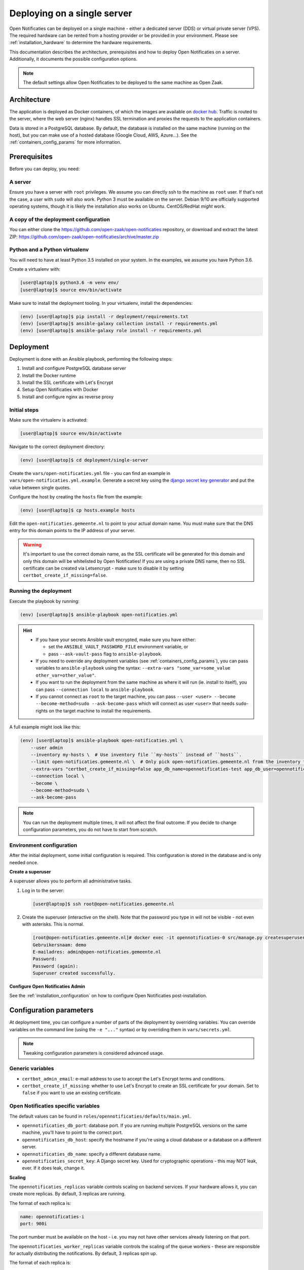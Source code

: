 .. _deployment_containers:

============================
Deploying on a single server
============================

Open Notificaties can be deployed on a single machine - either a dedicated server
(DDS) or virtual private server (VPS). The required hardware can be rented from a
hosting provider or be provided in your environment. Please see
:ref:`installation_hardware` to determine the hardware requirements.

This documentation describes the architecture, prerequisites and how to deploy
Open Notificaties on a server. Additionally, it documents the possible configuration
options.

.. note:: The default settings allow Open Notificaties to be deployed to the same
   machine as Open Zaak.

Architecture
============

The application is deployed as Docker containers, of which the images are
available on `docker hub`_. Traffic is routed to the server, where the web
server (nginx) handles SSL termination and proxies the requests to the
application containers.

Data is stored in a PostgreSQL database. By default, the database is installed
on the same machine (running on the host), but you can make use of a hosted
database (Google Cloud, AWS, Azure...). See the :ref:`containers_config_params`
for more information.

Prerequisites
=============

Before you can deploy, you need:

A server
--------

Ensure you have a server with ``root`` privileges. We assume you can directly
ssh to the machine as ``root`` user. If that's not the case, a user with
``sudo`` will also work. Python 3 must be available on the server. Debian 9/10
are officially supported operating systems, though it is likely the
installation also works on Ubuntu. CentOS/RedHat *might* work.

.. _deployment_containers_tooling:

A copy of the deployment configuration
--------------------------------------

You can either clone the https://github.com/open-zaak/open-notificaties
repository, or download and extract the latest ZIP:
https://github.com/open-zaak/open-notificaties/archive/master.zip

Python and a Python virtualenv
------------------------------

You will need to have at least Python 3.5 installed on your system. In the
examples, we assume you have Python 3.6.

Create a virtualenv with:

.. code-block:: shell

    [user@laptop]$ python3.6 -m venv env/
    [user@laptop]$ source env/bin/activate

Make sure to install the deployment tooling. In your virtualenv, install the
dependencies:

.. code-block:: shell

    (env) [user@laptop]$ pip install -r deployment/requirements.txt
    (env) [user@laptop]$ ansible-galaxy collection install -r requirements.yml
    (env) [user@laptop]$ ansible-galaxy role install -r requirements.yml

Deployment
==========

Deployment is done with an Ansible playbook, performing the following steps:

1. Install and configure PostgreSQL database server
2. Install the Docker runtime
3. Install the SSL certificate with Let's Encrypt
4. Setup Open Notificaties with Docker
5. Install and configure nginx as reverse proxy

Initial steps
-------------

Make sure the virtualenv is activated:

.. code-block:: shell

    [user@laptop]$ source env/bin/activate

Navigate to the correct deployment directory:

.. code-block:: shell

    (env) [user@laptop]$ cd deployment/single-server

Create the ``vars/open-notificaties.yml`` file - you can find an example in
``vars/open-notificaties.yml.example``. Generate a secret key using the
`django secret key generator`_ and put the value between single
quotes.

Configure the host by creating the ``hosts`` file from the example:

.. code-block:: shell

    (env) [user@laptop]$ cp hosts.example hosts

Edit the ``open-notificaties.gemeente.nl`` to point to your actual domain name. You must
make sure that the DNS entry for this domain points to the IP address of your
server.

.. warning:: It's important to use the correct domain name, as the SSL certificate
   will be generated for this domain and only this domain will be whitelisted
   by Open Notificaties! If you are using a private DNS name, then no SSL certificate
   can be created via Letsencrypt - make sure to disable it by setting
   ``certbot_create_if_missing=false``.

.. _deployment_containers_playbook:

Running the deployment
----------------------

Execute the playbook by running:

.. code-block:: shell

    (env) [user@laptop]$ ansible-playbook open-notificaties.yml

.. hint::

   * If you have your secrets Ansible vault encrypted, make sure you have either:

     * set the ``ANSIBLE_VAULT_PASSWORD_FILE`` environment variable, or
     * pass ``--ask-vault-pass`` flag to ``ansible-playbook``.

   * If you need to override any deployment variables (see
     :ref:`containers_config_params`), you can pass variables to
     ``ansible-playbook`` using the syntax:
     ``--extra-vars "some_var=some_value other_var=other_value"``.

   * If you want to run the deployment from the same machine as where it will
     run (ie. install to itself), you can pass ``--connection local`` to
     ``ansible-playbook``.

   * If you cannot connect as ``root`` to the target machine, you can pass
     ``--user <user> --become --become-method=sudo --ask-become-pass`` which
     will connect as user ``<user>`` that needs ``sudo``-rights on the target
     machine to install the requirements.

A full example might look like this:

.. code-block:: shell

    (env) [user@laptop]$ ansible-playbook open-notificaties.yml \
        --user admin
        --inventory my-hosts \  # Use inventory file ``my-hosts`` instead of ``hosts``.
        --limit open-notificaties.gemeente.nl \  # Only pick open-notificaties.gemeente.nl from the inventory file.
        --extra-vars "certbot_create_if_missing=false app_db_name=opennotificaties-test app_db_user=opennotificaties-test" \
        --connection local \
        --become \
        --become-method=sudo \
        --ask-become-pass

.. note:: You can run the deployment multiple times, it will not affect the final
   outcome. If you decide to change configuration parameters, you do not have
   to start from scratch.

Environment configuration
-------------------------

After the initial deployment, some initial configuration is required. This
configuration is stored in the database and is only needed once.

**Create a superuser**

A superuser allows you to perform all administrative tasks.

1. Log in to the server:

   .. code-block:: shell

       [user@laptop]$ ssh root@open-notificaties.gemeente.nl

2. Create the superuser (interactive on the shell). Note that the password you
   type in will not be visible - not even with asterisks. This is normal.

   .. code-block:: shell

       [root@open-notificaties.gemeente.nl]# docker exec -it opennotificaties-0 src/manage.py createsuperuser
       Gebruikersnaam: demo
       E-mailadres: admin@open-notificaties.gemeente.nl
       Password:
       Password (again):
       Superuser created successfully.

**Configure Open Notificaties Admin**

See the :ref:`installation_configuration` on how to configure Open Notificaties
post-installation.

.. _containers_config_params:

Configuration parameters
========================

At deployment time, you can configure a number of parts of the deployment by
overriding variables. You can override variables on the command line (using the
``-e "..."`` syntax) or by overriding them in ``vars/secrets.yml``.

.. note:: Tweaking configuration parameters is considered advanced usage.

Generic variables
-----------------

* ``certbot_admin_email``: e-mail address to use to accept the Let's Encrypt
  terms and conditions.
* ``certbot_create_if_missing``: whether to use Let's Encrypt to create an SSL
  certificate for your domain. Set to ``false`` if you want to use an existing
  certificate.

Open Notificaties specific variables
------------------------------------

The default values can be found in ``roles/opennotificaties/defaults/main.yml``.

* ``opennotificaties_db_port``: database port. If you are running multiple PostgreSQL versions
  on the same machine, you'll have to point to the correct port.
* ``opennotificaties_db_host``: specify the hostname if you're using a cloud database
  or a database on a different server.
* ``opennotificaties_db_name``: specify a different database name.
* ``opennotificaties_secret_key``: A Django secret key. Used for cryptographic
  operations - this may NOT leak, ever. If it does leak, change it.

**Scaling**

The ``opennotificaties_replicas`` variable controls scaling on backend services. If
your hardware allows it, you can create more replicas. By default, 3 replicas
are running.

The format of each replica is:

.. code-block:: yaml

    name: opennotificaties-i
    port: 900i

The port number must be available on the host - i.e. you may not have other
services already listening on that port.

The ``opennotificaties_worker_replicas`` variable controls the scaling of the queue
workers - these are responsible for actually distributing the notifications. By default,
3 replicas spin up.

The format of each replica is:

.. code-block:: yaml

    name: opennotificaties-worker-i

.. _docker hub: https://hub.docker.com/u/openzaak
.. _django secret key generator: https://miniwebtool.com/django-secret-key-generator/

.. _deployment_containers_updating:

Updating an Open Notificaties installation
==========================================

Make sure you have the deployment tooling installed - see
:ref:`the installation steps<deployment_containers_tooling>` for more details.

If you have an existing environment (from the installation), make sure to update it:

.. code-block:: shell

    # fetch the updates from Github
    [user@host]$ git fetch origin

    # checkout the tag of the version you wish to update to, e.g. 1.0.0
    [user@host]$ git checkout X.Y.z

    # activate the virtualenv
    [user@host]$ source env/bin/activate

    # ensure all (correct versions of the) dependencies are installed
    (env) [user@host]$ pip install -r requirements.txt
    (env) [user@host]$ ansible-galaxy install -r requirements.yml

Open Notificaties deployment code defines variables to specify the Docker image tag to
use. This is synchronized with the git tag you're checking out.

Next, to perform the upgrade, you run the ``open-notificaties.yml`` playbook just like
with the installation in :ref:`deployment_containers_playbook`:

.. code-block:: shell

    (env) [user@laptop]$ ansible-playbook open-notificaties.yml

.. note::
    This will instruct the docker containers to restart using a new image. You may
    notice some brief downtime (order of seconds to minutes) while the new image is
    being downloaded and containers are being restarted.
